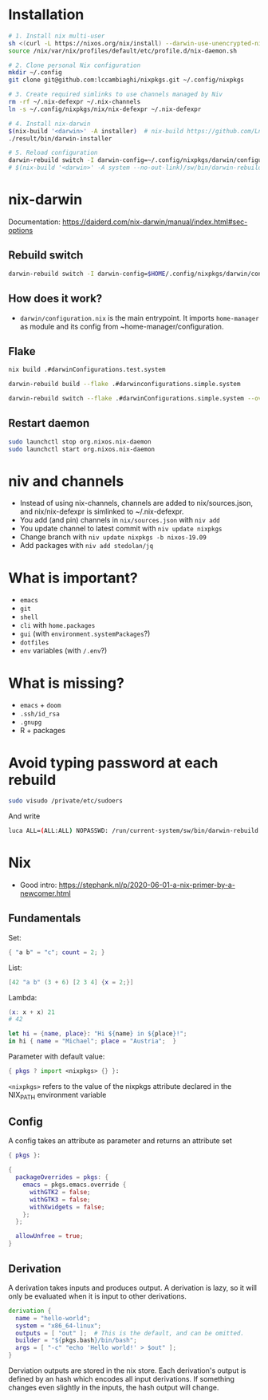 * Installation
#+begin_src sh
# 1. Install nix multi-user
sh <(curl -L https://nixos.org/nix/install) --darwin-use-unencrypted-nix-store-volume --daemon
source /nix/var/nix/profiles/default/etc/profile.d/nix-daemon.sh

# 2. Clone personal Nix configuration
mkdir ~/.config
git clone git@github.com:lccambiaghi/nixpkgs.git ~/.config/nixpkgs

# 3. Create required simlinks to use channels managed by Niv
rm -rf ~/.nix-defexpr ~/.nix-channels
ln -s ~/.config/nixpkgs/nix/nix-defexpr ~/.nix-defexpr

# 4. Install nix-darwin
$(nix-build '<darwin>' -A installer)  # nix-build https://github.com/LnL7/nix-darwin/archive/master.tar.gz -A installer
./result/bin/darwin-installer

# 5. Reload configuration
darwin-rebuild switch -I darwin-config=~/.config/nixpkgs/darwin/configuration.nix
# $(nix-build '<darwin>' -A system --no-out-link)/sw/bin/darwin-rebuild switch -I darwin-config=~/.config/nixpkgs/darwin/configuration.nix
#+end_src
* nix-darwin
Documentation: https://daiderd.com/nix-darwin/manual/index.html#sec-options
** Rebuild switch
#+BEGIN_SRC sh
darwin-rebuild switch -I darwin-config=$HOME/.config/nixpkgs/darwin/configuration.nix
#+END_SRC
** How does it work?
- ~darwin/configuration.nix~ is the main entrypoint. It imports ~home-manager~ as module and its config from ~home-manager/configuration.
** Flake
#+begin_src sh
nix build .#darwinConfigurations.test.system

darwin-rebuild build --flake .#darwinconfigurations.simple.system

darwin-rebuild switch --flake .#darwinConfigurations.simple.system --override-input darwin .
#+end_src
** Restart daemon
#+begin_src sh
sudo launchctl stop org.nixos.nix-daemon
sudo launchctl start org.nixos.nix-daemon
#+end_src
* niv and channels
- Instead of using nix-channels, channels are added to nix/sources.json, and nix/nix-defexpr is simlinked to ~/.nix-defexpr.
- You add (and pin) channels in ~nix/sources.json~ with ~niv add~
- You update channel to latest commit with =niv update nixpkgs=
- Change branch with =niv update nixpkgs -b nixos-19.09=
- Add packages with =niv add stedolan/jq=

* What is important?
- ~emacs~
- ~git~
- ~shell~
- ~cli~ with ~home.packages~
- ~gui~ (with ~environment.systemPackages~?)
- ~dotfiles~
- ~env~ variables (with ~/.env~?)
* What is missing?
- ~emacs~ + ~doom~
- ~.ssh/id_rsa~
- ~.gnupg~
- R + packages
* Avoid typing password at each rebuild
#+begin_src sh
sudo visudo /private/etc/sudoers
#+end_src

And write
#+begin_src sh
luca ALL=(ALL:ALL) NOPASSWD: /run/current-system/sw/bin/darwin-rebuild
#+end_src
* Nix
- Good intro: https://stephank.nl/p/2020-06-01-a-nix-primer-by-a-newcomer.html

** Fundamentals
Set:
#+begin_src nix
{ "a b" = "c"; count = 2; }
#+end_src

List:
#+begin_src nix
[42 "a b" (3 + 6) [2 3 4] {x = 2;}]
#+end_src

Lambda:
#+begin_src nix
(x: x + x) 21
# 42

let hi = {name, place}: "Hi ${name} in ${place}!";
in hi { name = "Michael"; place = "Austria";  }
#+end_src

Parameter with default value:
#+begin_src nix
{ pkgs ? import <nixpkgs> {} }:
#+end_src

~<nixpkgs>~ refers to the value of the nixpkgs attribute declared in the NIX_PATH environment variable

** Config
A config takes an attribute as parameter and returns an attribute set
#+begin_src nix
{ pkgs }:

{
  packageOverrides = pkgs: {
    emacs = pkgs.emacs.override {
      withGTK2 = false;
      withGTK3 = false;
      withXwidgets = false;
    };
  };

  allowUnfree = true;
}
#+end_src
** Derivation
A derivation takes inputs and produces output.
A derivation is lazy, so it will only be evaluated when it is input to other derivations.

#+begin_src nix
derivation {
  name = "hello-world";
  system = "x86_64-linux";
  outputs = [ "out" ];  # This is the default, and can be omitted.
  builder = "${pkgs.bash}/bin/bash";
  args = [ "-c" "echo 'Hello world!' > $out" ];
}
#+end_src

Derviation outputs are stored in the nix store.
Each derivation's output is defined by an hash which encodes all input derivations.
If something changes even slightly in the inputs, the hash output will change.
